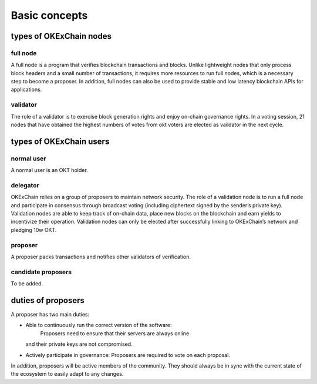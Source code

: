 .. raw:: html

   <!---
   order: 1
   --->

Basic concepts
==============

types of OKExChain nodes
----------------------

full node
~~~~~~~~~

A full node is a program that verifies blockchain transactions and
blocks. Unlike lightweight nodes that only process block headers and a
small number of transactions, it requires more resources to run full
nodes, which is a necessary step to become a proposer. In addition, full
nodes can also be used to provide stable and low latency blockchain APIs
for applications.

validator
~~~~~~~~~

The role of a validator is to exercise block generation rights and enjoy
on-chain governance rights. In a voting session, 21 nodes that have
obtained the highest numbers of votes from okt voters are elected as
vaildator in the next cycle.

types of OKExChain users
----------------------

normal user
~~~~~~~~~~~

A normal user is an OKT holder.

delegator
~~~~~~~~~

OKExChain relies on a group of proposers to maintain network security. The
role of a validation node is to run a full node and participate in
consensus through broadcast voting (including ciphertext signed by the
sender’s private key). Validation nodes are able to keep track of
on-chain data, place new blocks on the blockchain and earn yields to
incentivize their operation. Validation nodes can only be elected after
successfully linking to OKExChain’s network and pledging 10w OKT.

proposer
~~~~~~~~

A proposer packs transactions and notifies other validators of
verification.

candidate proposers
~~~~~~~~~~~~~~~~~~~

To be added.

duties of proposers
-------------------

A proposer has two main duties:

-  Able to continuously run the correct version of the software:
    Proposers need to ensure that their servers are always online
   and their private keys are not compromised.
-  Actively participate in governance: Proposers are required
   to vote on each proposal.

In addition, proposers will be active members of the community. They
should always be in sync with the current state of the ecosystem to
easily adapt to any changes.
